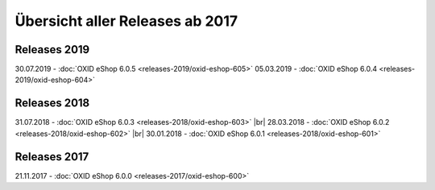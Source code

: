 ﻿Übersicht aller Releases ab 2017
================================

Releases 2019
-------------
30.07.2019 - :doc:`OXID eShop 6.0.5 <releases-2019/oxid-eshop-605>`
05.03.2019 - :doc:`OXID eShop 6.0.4 <releases-2019/oxid-eshop-604>`

Releases 2018
-------------
31.07.2018 - :doc:`OXID eShop 6.0.3 <releases-2018/oxid-eshop-603>` |br|
28.03.2018 - :doc:`OXID eShop 6.0.2 <releases-2018/oxid-eshop-602>` |br|
30.01.2018 - :doc:`OXID eShop 6.0.1 <releases-2018/oxid-eshop-601>`

Releases 2017
-------------
21.11.2017 - :doc:`OXID eShop 6.0.0 <releases-2017/oxid-eshop-600>`

.. Intern: oxbabe, Status: